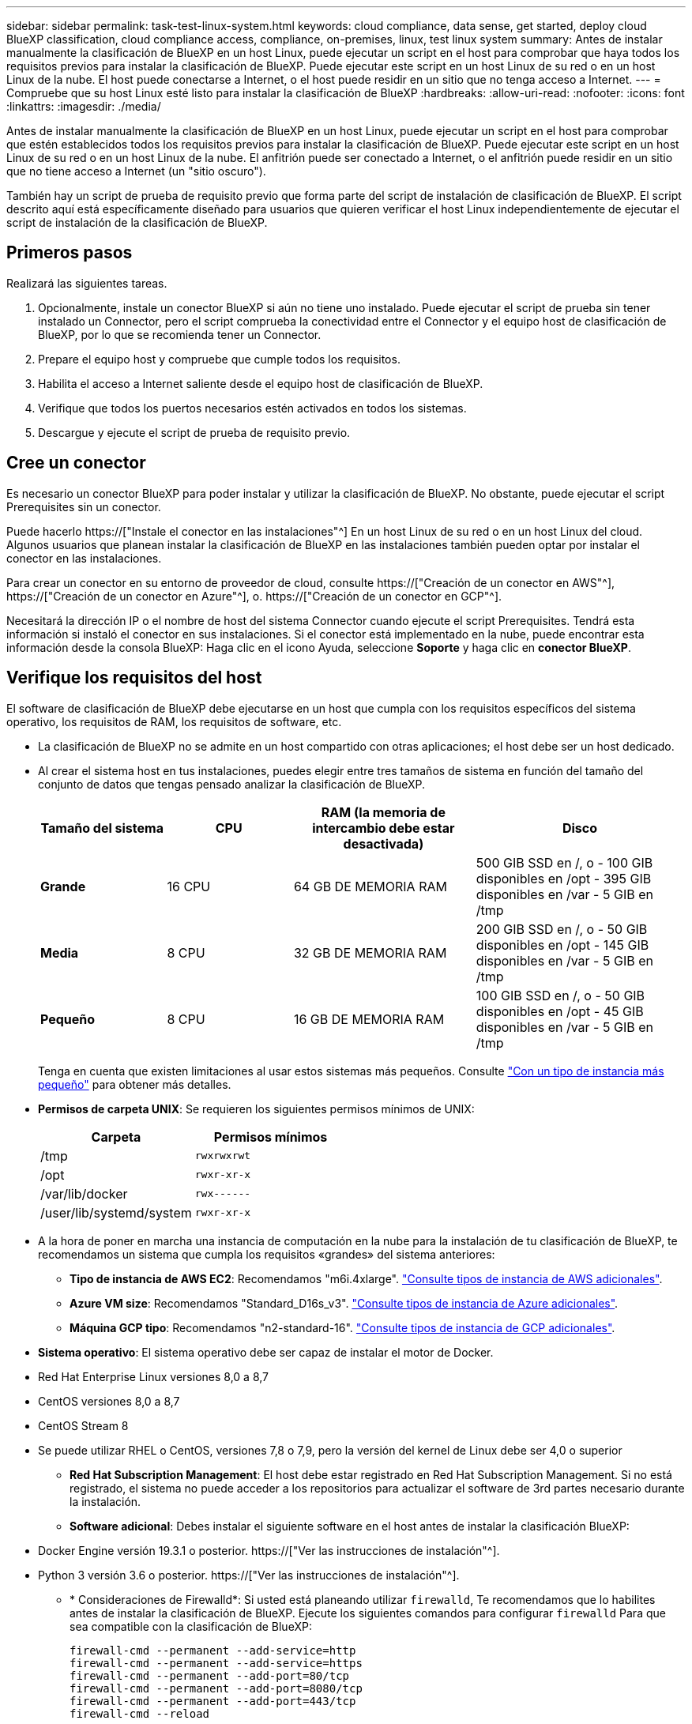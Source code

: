 ---
sidebar: sidebar 
permalink: task-test-linux-system.html 
keywords: cloud compliance, data sense, get started, deploy cloud BlueXP classification, cloud compliance access, compliance, on-premises, linux, test linux system 
summary: Antes de instalar manualmente la clasificación de BlueXP en un host Linux, puede ejecutar un script en el host para comprobar que haya todos los requisitos previos para instalar la clasificación de BlueXP. Puede ejecutar este script en un host Linux de su red o en un host Linux de la nube. El host puede conectarse a Internet, o el host puede residir en un sitio que no tenga acceso a Internet. 
---
= Compruebe que su host Linux esté listo para instalar la clasificación de BlueXP
:hardbreaks:
:allow-uri-read: 
:nofooter: 
:icons: font
:linkattrs: 
:imagesdir: ./media/


[role="lead"]
Antes de instalar manualmente la clasificación de BlueXP en un host Linux, puede ejecutar un script en el host para comprobar que estén establecidos todos los requisitos previos para instalar la clasificación de BlueXP. Puede ejecutar este script en un host Linux de su red o en un host Linux de la nube. El anfitrión puede ser conectado a Internet, o el anfitrión puede residir en un sitio que no tiene acceso a Internet (un "sitio oscuro").

También hay un script de prueba de requisito previo que forma parte del script de instalación de clasificación de BlueXP. El script descrito aquí está específicamente diseñado para usuarios que quieren verificar el host Linux independientemente de ejecutar el script de instalación de la clasificación de BlueXP.



== Primeros pasos

Realizará las siguientes tareas.

. Opcionalmente, instale un conector BlueXP si aún no tiene uno instalado. Puede ejecutar el script de prueba sin tener instalado un Connector, pero el script comprueba la conectividad entre el Connector y el equipo host de clasificación de BlueXP, por lo que se recomienda tener un Connector.
. Prepare el equipo host y compruebe que cumple todos los requisitos.
. Habilita el acceso a Internet saliente desde el equipo host de clasificación de BlueXP.
. Verifique que todos los puertos necesarios estén activados en todos los sistemas.
. Descargue y ejecute el script de prueba de requisito previo.




== Cree un conector

Es necesario un conector BlueXP para poder instalar y utilizar la clasificación de BlueXP. No obstante, puede ejecutar el script Prerequisites sin un conector.

Puede hacerlo https://["Instale el conector en las instalaciones"^] En un host Linux de su red o en un host Linux del cloud. Algunos usuarios que planean instalar la clasificación de BlueXP en las instalaciones también pueden optar por instalar el conector en las instalaciones.

Para crear un conector en su entorno de proveedor de cloud, consulte https://["Creación de un conector en AWS"^], https://["Creación de un conector en Azure"^], o. https://["Creación de un conector en GCP"^].

Necesitará la dirección IP o el nombre de host del sistema Connector cuando ejecute el script Prerequisites. Tendrá esta información si instaló el conector en sus instalaciones. Si el conector está implementado en la nube, puede encontrar esta información desde la consola BlueXP: Haga clic en el icono Ayuda, seleccione *Soporte* y haga clic en *conector BlueXP*.



== Verifique los requisitos del host

El software de clasificación de BlueXP debe ejecutarse en un host que cumpla con los requisitos específicos del sistema operativo, los requisitos de RAM, los requisitos de software, etc.

* La clasificación de BlueXP no se admite en un host compartido con otras aplicaciones; el host debe ser un host dedicado.


* Al crear el sistema host en tus instalaciones, puedes elegir entre tres tamaños de sistema en función del tamaño del conjunto de datos que tengas pensado analizar la clasificación de BlueXP.
+
[cols="18,18,26,30"]
|===
| Tamaño del sistema | CPU | RAM (la memoria de intercambio debe estar desactivada) | Disco 


| *Grande* | 16 CPU | 64 GB DE MEMORIA RAM | 500 GIB SSD en /, o - 100 GIB disponibles en /opt - 395 GIB disponibles en /var - 5 GIB en /tmp 


| *Media* | 8 CPU | 32 GB DE MEMORIA RAM | 200 GIB SSD en /, o - 50 GIB disponibles en /opt - 145 GIB disponibles en /var - 5 GIB en /tmp 


| *Pequeño* | 8 CPU | 16 GB DE MEMORIA RAM | 100 GIB SSD en /, o - 50 GIB disponibles en /opt - 45 GIB disponibles en /var - 5 GIB en /tmp 
|===
+
Tenga en cuenta que existen limitaciones al usar estos sistemas más pequeños. Consulte link:concept-cloud-compliance.html#using-a-smaller-instance-type["Con un tipo de instancia más pequeño"] para obtener más detalles.

* *Permisos de carpeta UNIX*: Se requieren los siguientes permisos mínimos de UNIX:
+
[cols="25,25"]
|===
| Carpeta | Permisos mínimos 


| /tmp | `rwxrwxrwt` 


| /opt | `rwxr-xr-x` 


| /var/lib/docker | `rwx------` 


| /user/lib/systemd/system | `rwxr-xr-x` 
|===
* A la hora de poner en marcha una instancia de computación en la nube para la instalación de tu clasificación de BlueXP, te recomendamos un sistema que cumpla los requisitos «grandes» del sistema anteriores:
+
** *Tipo de instancia de AWS EC2*: Recomendamos "m6i.4xlarge". link:reference-instance-types.html#aws-instance-types["Consulte tipos de instancia de AWS adicionales"^].
** *Azure VM size*: Recomendamos "Standard_D16s_v3". link:reference-instance-types.html#azure-instance-types["Consulte tipos de instancia de Azure adicionales"^].
** *Máquina GCP tipo*: Recomendamos "n2-standard-16". link:reference-instance-types.html#gcp-instance-types["Consulte tipos de instancia de GCP adicionales"^].


* *Sistema operativo*: El sistema operativo debe ser capaz de instalar el motor de Docker.


* Red Hat Enterprise Linux versiones 8,0 a 8,7
* CentOS versiones 8,0 a 8,7
* CentOS Stream 8
* Se puede utilizar RHEL o CentOS, versiones 7,8 o 7,9, pero la versión del kernel de Linux debe ser 4,0 o superior
+
** *Red Hat Subscription Management*: El host debe estar registrado en Red Hat Subscription Management. Si no está registrado, el sistema no puede acceder a los repositorios para actualizar el software de 3rd partes necesario durante la instalación.
** *Software adicional*: Debes instalar el siguiente software en el host antes de instalar la clasificación BlueXP:


* Docker Engine versión 19.3.1 o posterior. https://["Ver las instrucciones de instalación"^].
* Python 3 versión 3.6 o posterior. https://["Ver las instrucciones de instalación"^].
+
** * Consideraciones de Firewalld*: Si usted está planeando utilizar `firewalld`, Te recomendamos que lo habilites antes de instalar la clasificación de BlueXP. Ejecute los siguientes comandos para configurar `firewalld` Para que sea compatible con la clasificación de BlueXP:
+
....
firewall-cmd --permanent --add-service=http
firewall-cmd --permanent --add-service=https
firewall-cmd --permanent --add-port=80/tcp
firewall-cmd --permanent --add-port=8080/tcp
firewall-cmd --permanent --add-port=443/tcp
firewall-cmd --reload
....
+
Si tienes pensado usar otros hosts de clasificación de BlueXP como nodos de escáner (en un modelo distribuido), añade estas reglas a tu sistema principal en este momento:

+
....
firewall-cmd --permanent --add-port=2377/tcp
firewall-cmd --permanent --add-port=7946/udp
firewall-cmd --permanent --add-port=7946/tcp
firewall-cmd --permanent --add-port=4789/udp
....
+
Tenga en cuenta que debe reiniciar Docker cada vez que habilite o actualice `firewalld` configuración.







== Habilita el acceso a Internet saliente desde la clasificación de BlueXP

La clasificación de BlueXP requiere acceso a Internet saliente. Si tu red física o virtual utiliza un servidor proxy para acceder a Internet, asegúrese de que la instancia de clasificación de BlueXP tenga acceso a Internet saliente para contactar con los siguientes extremos.


TIP: Esta sección no es necesaria para los sistemas host instalados en sitios sin conexión a Internet.

[cols="43,57"]
|===
| Puntos finales | Específico 


| \https://api.bluexp.netapp.com | Comunicación con el servicio BlueXP, que incluye cuentas de NetApp. 


| \https://netapp-cloud-account.auth0.com \https://auth0.com | Comunicación con el sitio Web de BlueXP para la autenticación centralizada del usuario. 


| \https://support.compliance.api.bluexp.netapp.com/ \https://hub.docker.com \https://auth.docker.io \https://registry-1.docker.io \https://index.docker.io/ \https://dseasb33srnrn.cloudfront.net/ \https://production.cloudflare.docker.com/ | Proporciona acceso a imágenes de software, manifiestos, plantillas y para enviar registros y métricas. 


| \https://support.compliance.api.bluexp.netapp.com/ | Permite a NetApp transmitir datos desde registros de auditoría. 


| \https://github.com/docker \https://download.docker.com | Proporciona paquetes de requisitos previos para la instalación de Docker. 


| \http://mirror.centos.org \http://mirrorlist.centos.org \http://mirror.centos.org/centos/7/extras/x86_64/Packages/container-selinux-2.107-3.el7.noarch.rpm | Proporciona paquetes de requisitos previos para la instalación de CentOS. 
|===


== Verifique que todos los puertos necesarios estén habilitados

Debes asegurarte de que todos los puertos requeridos estén abiertos para la comunicación entre el conector, la clasificación de BlueXP, Active Directory y los orígenes de datos.

[cols="25,25,50"]
|===
| Tipo de conexión | Puertos | Descripción 


| Conector Clasificación de <> BlueXP | 8080 (TCP), 443 (TCP) y 80 | El firewall o las reglas de enrutamiento para Connector deben permitir el tráfico de entrada y salida a través del puerto 443 hacia y desde la instancia de clasificación de BlueXP. Asegúrese de que el puerto 8080 está abierto para que pueda ver el progreso de la instalación en BlueXP. 


| Conector <> clúster ONTAP (NAS) | 443 (TCP)  a| 
BlueXP detecta los clústeres de ONTAP mediante HTTPS. Si utiliza directivas de firewall personalizadas, el host del conector debe permitir el acceso HTTPS de salida a través del puerto 443. Si el conector está en la nube, todas las comunicaciones salientes se permiten mediante el firewall predefinido o las reglas de enrutamiento.

|===


== Ejecuta el script Prerequisites de clasificación de BlueXP

Sigue estos pasos para ejecutar el script de requisitos previos de clasificación de BlueXP.

.Lo que necesitará
* Compruebe que su sistema Linux cumple con el <<Verifique los requisitos del host,requisitos del host>>.
* Compruebe que el sistema tiene instalados los dos paquetes de software de requisitos previos (Docker Engine y Python 3).
* Asegúrese de tener privilegios de usuario raíz en el sistema Linux.


.Pasos
. Descargue el script de requisitos previos de clasificación de BlueXP desde la https://["Sitio de soporte de NetApp"^]. El archivo que debe seleccionar se llama *Standalone-pre-requisito-tester-<version>*.
. Copie el archivo en el host Linux que tiene previsto utilizar (mediante `scp` o algún otro método).
. Asigne permisos para ejecutar el script.
+
[source, cli]
----
chmod +x standalone-pre-requisite-tester-v1.21.0
----
. Ejecute el script con el siguiente comando.
+
[source, cli]
----
 ./standalone-pre-requisite-tester-v1.21.0 <--darksite>
----
+
Agregue la opción "--darksite" sólo si está ejecutando la secuencia de comandos en un host que no tiene acceso a Internet. Algunas pruebas de requisitos previos se omiten cuando el host no está conectado a Internet.

. El script solicita la dirección IP del equipo host de clasificación de BlueXP.
+
** Introduzca la dirección IP o el nombre de host.


. La secuencia de comandos le indica si tiene un conector BlueXP instalado.
+
** Introduzca *N* si no tiene un conector instalado.
** Introduzca *y* si tiene un conector instalado. A continuación, introduzca la dirección IP o el nombre de host del conector BlueXP para que la secuencia de comandos de prueba pueda probar esta conectividad.


. La secuencia de comandos ejecuta una variedad de pruebas en el sistema y muestra los resultados a medida que avanza. Cuando termine, escribe un registro de la sesión en un archivo llamado `prerequisites-test-<timestamp>.log` en el directorio `/opt/netapp/install_logs`.


.Resultado
Si todas las pruebas de requisitos previos se ejecutaron correctamente, puede instalar la clasificación de BlueXP en el host cuando esté listo.

Si se detectan problemas, se clasifican como "recomendado" o "requerido" para ser solucionados. Los problemas recomendados normalmente son elementos que hacían que las tareas de análisis y categorización de la clasificación de BlueXP se ejecutaran más lentamente. No es necesario corregir estos elementos, pero es posible que desee abordarlos.

Si tiene algún problema "requerido", debe solucionar los problemas y volver a ejecutar el script de prueba de requisitos previos.
